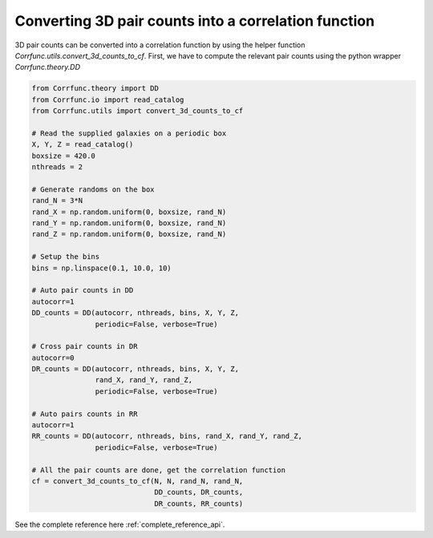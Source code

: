 .. _converting_3d_counts:

Converting 3D pair counts into a correlation function
======================================================

3D pair counts can be converted into a correlation function
by using the helper function `Corrfunc.utils.convert_3d_counts_to_cf`.
First, we have to compute the relevant pair counts using the python
wrapper `Corrfunc.theory.DD`

.. code:: python

          from Corrfunc.theory import DD
          from Corrfunc.io import read_catalog
          from Corrfunc.utils import convert_3d_counts_to_cf

          # Read the supplied galaxies on a periodic box
          X, Y, Z = read_catalog()
          boxsize = 420.0
          nthreads = 2
          
          # Generate randoms on the box
          rand_N = 3*N
          rand_X = np.random.uniform(0, boxsize, rand_N)
          rand_Y = np.random.uniform(0, boxsize, rand_N)
          rand_Z = np.random.uniform(0, boxsize, rand_N)

          # Setup the bins
          bins = np.linspace(0.1, 10.0, 10)

          # Auto pair counts in DD
          autocorr=1
          DD_counts = DD(autocorr, nthreads, bins, X, Y, Z,
                         periodic=False, verbose=True)

          # Cross pair counts in DR
          autocorr=0
          DR_counts = DD(autocorr, nthreads, bins, X, Y, Z,
                         rand_X, rand_Y, rand_Z,
                         periodic=False, verbose=True)
                         
          # Auto pairs counts in RR
          autocorr=1                         
          RR_counts = DD(autocorr, nthreads, bins, rand_X, rand_Y, rand_Z,
                         periodic=False, verbose=True)

          # All the pair counts are done, get the correlation function
          cf = convert_3d_counts_to_cf(N, N, rand_N, rand_N,
                                       DD_counts, DR_counts,
                                       DR_counts, RR_counts)
          
See the complete reference here :ref:`complete_reference_api`.
   
                   
